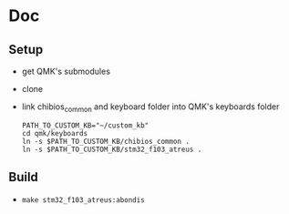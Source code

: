 * Doc
** Setup
   - get QMK's submodules
   - clone
   - link chibios_common and keyboard folder into QMK's keyboards folder
     #+BEGIN_SRC shell
       PATH_TO_CUSTOM_KB="~/custom_kb"
       cd qmk/keyboards
       ln -s $PATH_TO_CUSTOM_KB/chibios_common .
       ln -s $PATH_TO_CUSTOM_KB/stm32_f103_atreus .
     #+END_SRC
** Build
   - =make stm32_f103_atreus:abondis=
   
